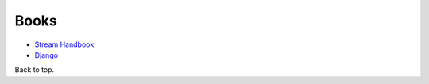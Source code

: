 Books
-----

-  `Stream Handbook <https://github.com/substack/stream-handbook>`__
-  `Django <./django#books>`__

Back to top.
